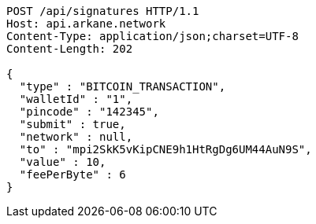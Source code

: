 [source,http,options="nowrap"]
----
POST /api/signatures HTTP/1.1
Host: api.arkane.network
Content-Type: application/json;charset=UTF-8
Content-Length: 202

{
  "type" : "BITCOIN_TRANSACTION",
  "walletId" : "1",
  "pincode" : "142345",
  "submit" : true,
  "network" : null,
  "to" : "mpi2SkK5vKipCNE9h1HtRgDg6UM44AuN9S",
  "value" : 10,
  "feePerByte" : 6
}
----